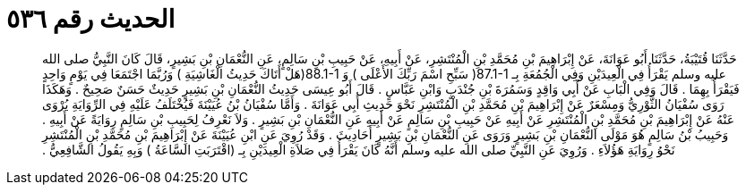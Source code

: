 
= الحديث رقم ٥٣٦

[quote.hadith]
حَدَّثَنَا قُتَيْبَةُ، حَدَّثَنَا أَبُو عَوَانَةَ، عَنْ إِبْرَاهِيمَ بْنِ مُحَمَّدِ بْنِ الْمُنْتَشِرِ، عَنْ أَبِيهِ، عَنْ حَبِيبِ بْنِ سَالِمٍ، عَنِ النُّعْمَانِ بْنِ بَشِيرٍ، قَالَ كَانَ النَّبِيُّ صلى الله عليه وسلم يَقْرَأُ فِي الْعِيدَيْنِ وَفِي الْجُمُعَةِ بِـ  ‏87.1-1(‏ سَبِّحِ اسْمَ رَبِّكَ الأَعْلَى ‏)‏ وَ ‏88.1-1(‏هَلْ أَتَاكَ حَدِيثُ الْغَاشِيَةِ ‏)‏ وَرُبَّمَا اجْتَمَعَا فِي يَوْمٍ وَاحِدٍ فَيَقْرَأُ بِهِمَا ‏.‏ قَالَ وَفِي الْبَابِ عَنْ أَبِي وَاقِدٍ وَسَمُرَةَ بْنِ جُنْدَبٍ وَابْنِ عَبَّاسٍ ‏.‏ قَالَ أَبُو عِيسَى حَدِيثُ النُّعْمَانِ بْنِ بَشِيرٍ حَدِيثٌ حَسَنٌ صَحِيحٌ ‏.‏ وَهَكَذَا رَوَى سُفْيَانُ الثَّوْرِيُّ وَمِسْعَرٌ عَنْ إِبْرَاهِيمَ بْنِ مُحَمَّدِ بْنِ الْمُنْتَشِرِ نَحْوَ حَدِيثِ أَبِي عَوَانَةَ ‏.‏ وَأَمَّا سُفْيَانُ بْنُ عُيَيْنَةَ فَيُخْتَلَفُ عَلَيْهِ فِي الرِّوَايَةِ يُرْوَى عَنْهُ عَنْ إِبْرَاهِيمَ بْنِ مُحَمَّدِ بْنِ الْمُنْتَشِرِ عَنْ أَبِيهِ عَنْ حَبِيبِ بْنِ سَالِمٍ عَنْ أَبِيهِ عَنِ النُّعْمَانِ بْنِ بَشِيرٍ ‏.‏ وَلاَ نَعْرِفُ لِحَبِيبِ بْنِ سَالِمٍ رِوَايَةً عَنْ أَبِيهِ ‏.‏ وَحَبِيبُ بْنُ سَالِمٍ هُوَ مَوْلَى النُّعْمَانِ بْنِ بَشِيرٍ وَرَوَى عَنِ النُّعْمَانِ بْنِ بَشِيرٍ أَحَادِيثَ ‏.‏ وَقَدْ رُوِيَ عَنِ ابْنِ عُيَيْنَةَ عَنْ إِبْرَاهِيمَ بْنِ مُحَمَّدِ بْنِ الْمُنْتَشِرِ نَحْوُ رِوَايَةِ هَؤُلاَءِ ‏.‏ وَرُوِيَ عَنِ النَّبِيِّ صلى الله عليه وسلم أَنَّهُ كَانَ يَقْرَأُ فِي صَلاَةِ الْعِيدَيْنِ بِـ ‏(‏اقْتَرَبَتِ السَّاعَةُ ‏)‏ وَبِهِ يَقُولُ الشَّافِعِيُّ ‏.‏